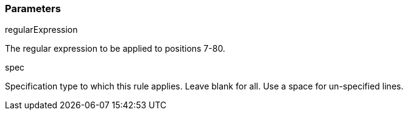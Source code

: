 === Parameters

.regularExpression
****

The regular expression to be applied to positions 7-80.
****
.spec
****

Specification type to which this rule applies. Leave blank for all. Use a space for un-specified lines.
****
